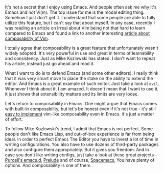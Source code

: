 It's not a secret that I enjoy using Emacs. And people often ask me why it's Emacs and not Vi(m). The top issue for me is the modal editing thing. Somehow I just don't get it. I understand that some people are able to fully utilize this feature, but I can't say that about myself. In any case, recently I was reading an article on Irreal about Vim being not that hard to learn compared to Emacs and found a link to another interesting [[https://medium.com/@mkozlows/why-atom-cant-replace-vim-433852f4b4d1#.rqcouk4l1][article about composability of Vim]].

I totally agree that composability is a great feature that unfortunately wasn't widely adopted. It's very powerful in use and great in terms of learnability and consistency. Just as Mike Kozlowski has stated. I don't want to repeat his article, instead just go ahead and read it.

What I want to do is to defend Emacs (and some other editors). I really think that it was very smart move to place the stake on the ability to extend the editor. And Emacs is a great example of such editor. Just take a look at ~evil~. Whenever I think about it, I am amazed. It doesn't mean that I want to use it, it just shows that extensibility matters and its limits are very loose.

Let's return to composability in Emacs. One might argue that Emacs comes with built-in composability, but let's be honest even if it's not true - it's still [[https://github.com/paldepind/composable.el][easy to implement]] vim-like composability even in Emacs. It's just a matter of effort.

To follow Mike Kozlowski's trend, I admit that Emacs is not perfect. Some people don't like Emacs Lisp, and out-of-box experience is far from being ideal. In order to perfect Emacs The Editor you have to invest a lot of time in writing configurations. You also have to use dozens of third-party packages and also configure them appropriately. But it gives you freedom. And in case you don't like writing configs, just take a look at these great projects - [[https://github.com/purcell/emacs.d][Purcell's emacs.d]], [[https://github.com/bbatsov/prelude][Prelude]] and of course, [[https://github.com/syl20bnr/spacemacs][Spacemacs.]] You have plenty of options. And composability is one of them.

#+BEGIN_HTML
<!--more-->
#+END_HTML
